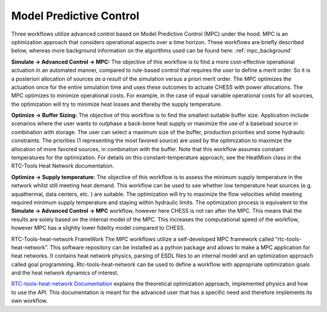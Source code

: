 Model Predictive Control
========================

Three workflows utilize advanced control based on Model Predictive
Control (MPC) under the hood. MPC is an optimization approach that
considers operational aspects over a time horizon. These workflows are
briefly described below, whereas more background information on the
algorithms used can be found here: :ref:`mpc_background`

|image0|

**Simulate -> Advanced Control -> MPC:** The objective of this workflow
is to find a more cost-effective operational actuation in an automated
manner, compared to rule-based control that requires the user to define
a merit order. So it is a posteriori allocation of sources *as a result*
of the simulation versus a priori merit order. The MPC optimizes the
actuation once for the entire simulation time and uses these outcomes to
actuate CHESS with power allocations. The MPC optimizes to minimize
operational costs. For example, in the case of equal variable
operational costs for all sources, the optimization will try to minimize
heat losses and thereby the supply temperature.

|image1|

**Optimize -> Buffer Sizing:** The objective of this workflow is to find
the smallest suitable buffer size. Application include scenarios where
the user wants to outphase a back-bone heat supply or maximize the use
of a baseload source in combination with storage. The user can select a
maximum size of the buffer, production priorities and some hydraulic
constraints. The priorities (1 representing the most favored source) are
used by the optimization to maximize the allocation of more favored
sources, in combination with the buffer. Note that this workflow assumes
constant temperatures for the optimization. For details on this
constant-temperature approach, see the HeatMixin class in the RTC-Tools
Heat Network documentation.

|image2|

**Optimize -> Supply temperature:** The objective of this workflow is to
assess the minimum supply temperature in the network whilst still
meeting heat demand. This workflow can be used to see whether low
temperature heat sources (e.g. aquathermal, data centers, etc. ) are
suitable. The optimization will try to maximize the flow velocities
whilst meeting required minimum supply temperature and staying within
hydraulic limits. The optimization process is equivalent to the
**Simulate -> Advanced Control -> MPC** workflow, however here CHESS is
not ran after the MPC. This means that the results are solely based on
the internal model of the MPC. This increases the computational speed of
the workflow, however MPC has a slightly lower fidelity model compared
to CHESS.

RTC-Tools-heat-network FrameWork The MPC workflows utilize a
self-developed MPC framework called “rtc-tools-heat-network”. This
software repository can be installed as a python package and allows to
make a MPC application for heat networks. It contains heat network
physics, parsing of ESDL files to an internal model and an optimization
approach called goal programming. Rtc-tools-heat-network can be used to
define a workflow with appropriate optimization goals and the heat
network dynamics of interest.

`RTC-tools-heat-network
Documentation <http://warmingup.pages.ci.tno.nl/rtc-tools-heat-network/>`__
explains the theoretical optimization approach, implemented physics and
how to use the API. This documentation is meant for the advanced user
that has a specific need and therefore implements its own workflow.

.. |image0| image:: media/image1.png
   :width: 3.30000in
   :height: 2.64722in
.. |image1| image:: media/image2.png
   :width: 3.30694in
   :height: 2.57361in
.. |image2| image:: media/image3.png
   :width: 3.30000in
   :height: 2.58056in
